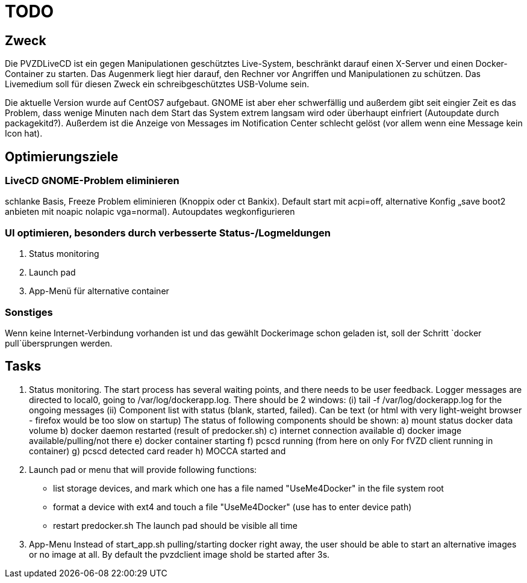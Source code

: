 # TODO

## Zweck
Die PVZDLiveCD ist ein gegen Manipulationen geschütztes Live-System, beschränkt darauf einen X-Server
und einen Docker-Container zu starten. Das Augenmerk liegt hier darauf, den Rechner vor Angriffen und
Manipulationen zu schützen. Das Livemedium soll für diesen Zweck ein schreibgeschütztes USB-Volume sein.

Die aktuelle Version wurde auf CentOS7 aufgebaut. GNOME ist aber eher schwerfällig und außerdem gibt
seit eingier Zeit es das Problem, dass wenige Minuten nach dem Start das System extrem langsam wird
oder überhaupt einfriert (Autoupdate durch packagekitd?). Außerdem ist die Anzeige von Messages im
Notification Center schlecht gelöst (vor allem wenn eine Message kein Icon hat).

## Optimierungsziele

### LiveCD GNOME-Problem eliminieren
schlanke Basis, Freeze Problem eliminieren (Knoppix oder ct Bankix). Default start mit acpi=off,  alternative Konfig „save boot2 anbieten mit noapic nolapic vga=normal). Autoupdates wegkonfigurieren

### UI optimieren, besonders durch verbesserte Status-/Logmeldungen

1. Status monitoring
2. Launch pad
3. App-Menü für alternative container

### Sonstiges

Wenn keine Internet-Verbindung vorhanden ist und das gewählt Dockerimage schon geladen ist, soll
der Schritt `docker pull`übersprungen werden.

## Tasks

1. Status monitoring.
The start process has several waiting points, and there needs to be user feedback. Logger messages
are directed to local0, going to /var/log/dockerapp.log. There should be 2 windows:
(i) tail -f /var/log/dockerapp.log for the ongoing messages
(ii) Component list with status (blank, started, failed). Can be text (or html with very light-weight browser -  firefox would be too slow on startup)
The status of following components should be shown:
a) mount status docker data volume
b) docker daemon restarted (result of predocker.sh)
c) internet connection available
d) docker image available/pulling/not there
e) docker container starting
f) pcscd running (from here on only For fVZD client  running in container)
g) pcscd detected card reader
h) MOCCA started and

2. Launch pad or menu that will provide following functions:
- list storage devices, and mark which one has a file named "UseMe4Docker" in the file system root
- format a device with ext4 and touch a file "UseMe4Docker" (use has to enter device path)
- restart predocker.sh
The launch pad should be visible all time


3. App-Menu
Instead of start_app.sh pulling/starting docker right away, the user should be able to
start an alternative images or no image at all. By default the pvzdclient image shold be started
after 3s.